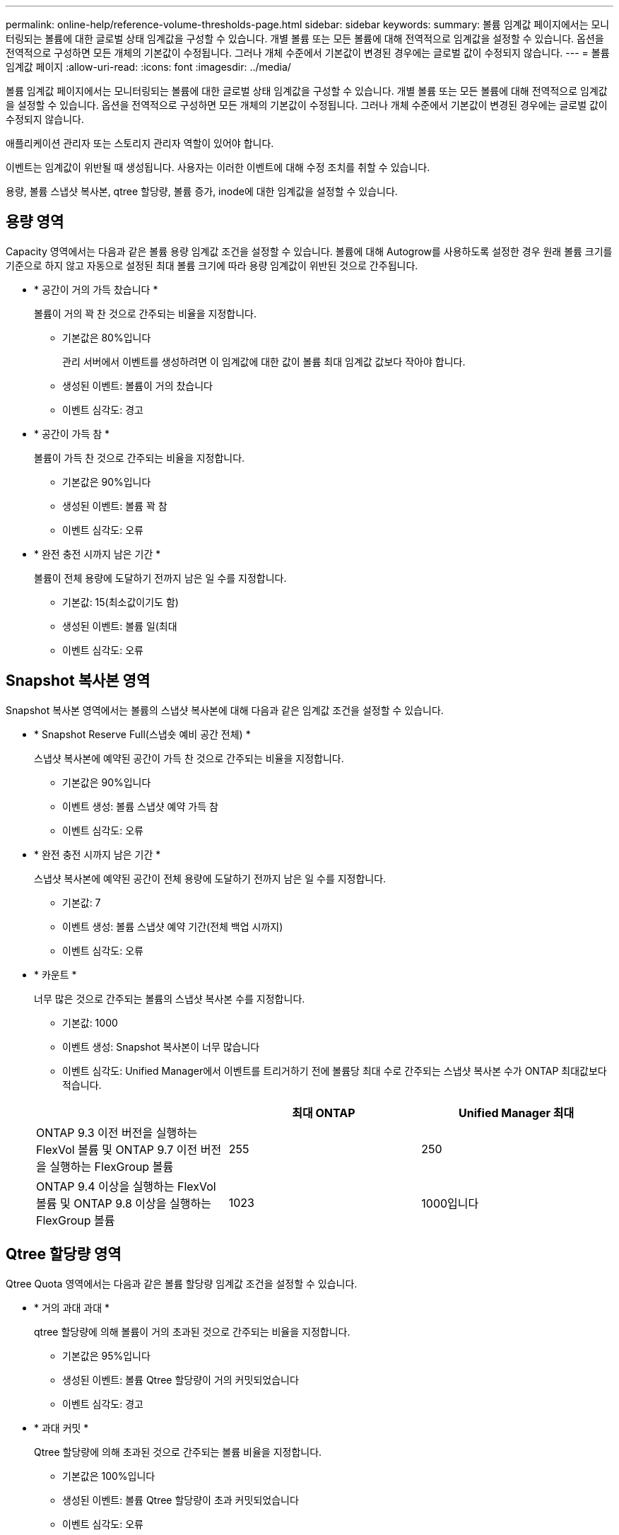 ---
permalink: online-help/reference-volume-thresholds-page.html 
sidebar: sidebar 
keywords:  
summary: 볼륨 임계값 페이지에서는 모니터링되는 볼륨에 대한 글로벌 상태 임계값을 구성할 수 있습니다. 개별 볼륨 또는 모든 볼륨에 대해 전역적으로 임계값을 설정할 수 있습니다. 옵션을 전역적으로 구성하면 모든 개체의 기본값이 수정됩니다. 그러나 개체 수준에서 기본값이 변경된 경우에는 글로벌 값이 수정되지 않습니다. 
---
= 볼륨 임계값 페이지
:allow-uri-read: 
:icons: font
:imagesdir: ../media/


[role="lead"]
볼륨 임계값 페이지에서는 모니터링되는 볼륨에 대한 글로벌 상태 임계값을 구성할 수 있습니다. 개별 볼륨 또는 모든 볼륨에 대해 전역적으로 임계값을 설정할 수 있습니다. 옵션을 전역적으로 구성하면 모든 개체의 기본값이 수정됩니다. 그러나 개체 수준에서 기본값이 변경된 경우에는 글로벌 값이 수정되지 않습니다.

애플리케이션 관리자 또는 스토리지 관리자 역할이 있어야 합니다.

이벤트는 임계값이 위반될 때 생성됩니다. 사용자는 이러한 이벤트에 대해 수정 조치를 취할 수 있습니다.

용량, 볼륨 스냅샷 복사본, qtree 할당량, 볼륨 증가, inode에 대한 임계값을 설정할 수 있습니다.



== 용량 영역

Capacity 영역에서는 다음과 같은 볼륨 용량 임계값 조건을 설정할 수 있습니다. 볼륨에 대해 Autogrow를 사용하도록 설정한 경우 원래 볼륨 크기를 기준으로 하지 않고 자동으로 설정된 최대 볼륨 크기에 따라 용량 임계값이 위반된 것으로 간주됩니다.

* * 공간이 거의 가득 찼습니다 *
+
볼륨이 거의 꽉 찬 것으로 간주되는 비율을 지정합니다.

+
** 기본값은 80%입니다
+
관리 서버에서 이벤트를 생성하려면 이 임계값에 대한 값이 볼륨 최대 임계값 값보다 작아야 합니다.

** 생성된 이벤트: 볼륨이 거의 찼습니다
** 이벤트 심각도: 경고


* * 공간이 가득 참 *
+
볼륨이 가득 찬 것으로 간주되는 비율을 지정합니다.

+
** 기본값은 90%입니다
** 생성된 이벤트: 볼륨 꽉 참
** 이벤트 심각도: 오류


* * 완전 충전 시까지 남은 기간 *
+
볼륨이 전체 용량에 도달하기 전까지 남은 일 수를 지정합니다.

+
** 기본값: 15(최소값이기도 함)
** 생성된 이벤트: 볼륨 일(최대
** 이벤트 심각도: 오류






== Snapshot 복사본 영역

Snapshot 복사본 영역에서는 볼륨의 스냅샷 복사본에 대해 다음과 같은 임계값 조건을 설정할 수 있습니다.

* * Snapshot Reserve Full(스냅숏 예비 공간 전체) *
+
스냅샷 복사본에 예약된 공간이 가득 찬 것으로 간주되는 비율을 지정합니다.

+
** 기본값은 90%입니다
** 이벤트 생성: 볼륨 스냅샷 예약 가득 참
** 이벤트 심각도: 오류


* * 완전 충전 시까지 남은 기간 *
+
스냅샷 복사본에 예약된 공간이 전체 용량에 도달하기 전까지 남은 일 수를 지정합니다.

+
** 기본값: 7
** 이벤트 생성: 볼륨 스냅샷 예약 기간(전체 백업 시까지)
** 이벤트 심각도: 오류


* * 카운트 *
+
너무 많은 것으로 간주되는 볼륨의 스냅샷 복사본 수를 지정합니다.

+
** 기본값: 1000
** 이벤트 생성: Snapshot 복사본이 너무 많습니다
** 이벤트 심각도: Unified Manager에서 이벤트를 트리거하기 전에 볼륨당 최대 수로 간주되는 스냅샷 복사본 수가 ONTAP 최대값보다 적습니다.


+
|===
|  | 최대 ONTAP | Unified Manager 최대 


 a| 
ONTAP 9.3 이전 버전을 실행하는 FlexVol 볼륨 및 ONTAP 9.7 이전 버전을 실행하는 FlexGroup 볼륨
 a| 
255
 a| 
250



 a| 
ONTAP 9.4 이상을 실행하는 FlexVol 볼륨 및 ONTAP 9.8 이상을 실행하는 FlexGroup 볼륨
 a| 
1023
 a| 
1000입니다

|===




== Qtree 할당량 영역

Qtree Quota 영역에서는 다음과 같은 볼륨 할당량 임계값 조건을 설정할 수 있습니다.

* * 거의 과대 과대 *
+
qtree 할당량에 의해 볼륨이 거의 초과된 것으로 간주되는 비율을 지정합니다.

+
** 기본값은 95%입니다
** 생성된 이벤트: 볼륨 Qtree 할당량이 거의 커밋되었습니다
** 이벤트 심각도: 경고


* * 과대 커밋 *
+
Qtree 할당량에 의해 초과된 것으로 간주되는 볼륨 비율을 지정합니다.

+
** 기본값은 100%입니다
** 생성된 이벤트: 볼륨 Qtree 할당량이 초과 커밋되었습니다
** 이벤트 심각도: 오류






== 성장 영역

Growth(성장) 영역에서는 볼륨 증가에 대해 다음과 같은 임계값 조건을 설정할 수 있습니다.

* * 성장률 *
+
시스템에서 Volume Growth Rate Abnormal 이벤트를 생성하기 전에 볼륨의 증가율이 정상으로 간주되는 비율을 지정합니다.

+
** 기본값은 1%입니다
** 이벤트 발생: 용적 증가율 비정상
** 이벤트 심각도: 경고


* * 성장률 감도 *
+
볼륨의 증가율의 표준 편차에 적용되는 계수를 지정합니다. 증가율이 계수 표준 편차를 초과하면 Volume Growth Rate Abnormal 이벤트가 생성됩니다.

+
성장률 감도 값이 낮을수록 체적이 증가율의 변화에 매우 민감함을 나타냅니다. 성장률 감도 범위는 1 ~ 5입니다.

+
** 기본값: 2


+
[NOTE]
====
글로벌 임계값 수준에서 볼륨의 증가율 민감도를 수정할 경우, 글로벌 임계값 수준에서 애그리게이트의 증가율 감도에도 변경 사항이 적용됩니다.

====




== inode 영역

inode 영역에서는 inode에 대해 다음과 같은 임계값 조건을 설정할 수 있습니다.

* * 거의 다 찼음 *
+
볼륨이 대부분의 inode를 사용한 것으로 간주되는 비율을 지정합니다.

+
** 기본값은 80%입니다
** 이벤트 생성: inode가 거의 찼습니다
** 이벤트 심각도: 경고


* * 전체 *
+
볼륨이 모든 inode를 사용한 것으로 간주되는 비율을 지정합니다.

+
** 기본값은 90%입니다
** 이벤트 생성: inode Full
** 이벤트 심각도: 오류



